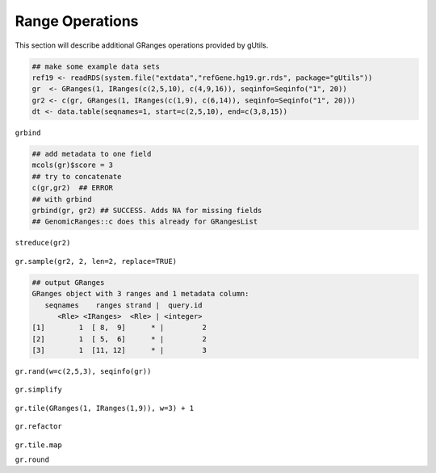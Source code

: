 Range Operations
----------------

This section will describe additional GRanges operations provided by gUtils.

.. code-block:: bash

   ## make some example data sets
   ref19 <- readRDS(system.file("extdata","refGene.hg19.gr.rds", package="gUtils"))
   gr  <- GRanges(1, IRanges(c(2,5,10), c(4,9,16)), seqinfo=Seqinfo("1", 20))
   gr2 <- c(gr, GRanges(1, IRanges(c(1,9), c(6,14)), seqinfo=Seqinfo("1", 20)))
   dt <- data.table(seqnames=1, start=c(2,5,10), end=c(3,8,15))

.. figure:: figures/shift.png
   :alt:
   :scale: 50 %

.. figure:: figures/flank.png
   :alt:
   :scale: 50 %

.. figure:: figures/flank_start.png
   :alt:
   :scale: 50 %

.. figure:: figures/gr.start.png
   :alt:
   :scale: 50 %

.. figure:: figures/gr.start_wstrand.png
   :alt:
   :scale: 50 %

.. figure:: figures/gr.end.png
   :alt:
   :scale: 50 %

.. figure:: figures/gr.end_wstrand.png
   :alt:
   :scale: 50 %

.. figure:: figures/gr.mid.png
   :alt:
   :scale: 50 %

.. figure:: figures/streduce.png
   :alt:
   :scale: 50 %

``grbind``

.. code-block:: bash

   ## add metadata to one field
   mcols(gr)$score = 3
   ## try to concatenate
   c(gr,gr2)  ## ERROR
   ## with grbind
   grbind(gr, gr2) ## SUCCESS. Adds NA for missing fields
   ## GenomicRanges::c does this already for GRangesList

``streduce(gr2)``

.. figure:: figures/streduce.png
   :alt:
   :scale: 50 %

``gr.sample(gr2, 2, len=2, replace=TRUE)``

.. code-block:: bash

   ## output GRanges
   GRanges object with 3 ranges and 1 metadata column:
      seqnames    ranges strand |  query.id
         <Rle> <IRanges>  <Rle> | <integer>
   [1]        1  [ 8,  9]      * |         2
   [2]        1  [ 5,  6]      * |         2
   [3]        1  [11, 12]      * |         3

.. figure:: figures/gr.sample.png
   :alt:
   :scale: 50 %

``gr.rand(w=c(2,5,3), seqinfo(gr))``

.. figure:: figures/gr.rand.png
   :alt:
   :scale: 50 %

``gr.simplify``

.. figure:: figures/gr.simplify.png
   :alt:
   :scale: 50 %

``gr.tile(GRanges(1, IRanges(1,9)), w=3) + 1``

.. figure:: figures/gr.tile.png
   :alt:
   :scale: 50 %

``gr.refactor``

.. figure:: figures/gr.refactor.png
   :alt:
   :scale: 50 %

``gr.tile.map``

``gr.round``
